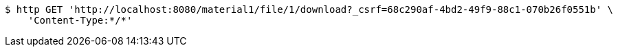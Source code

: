 [source,bash]
----
$ http GET 'http://localhost:8080/material1/file/1/download?_csrf=68c290af-4bd2-49f9-88c1-070b26f0551b' \
    'Content-Type:*/*'
----